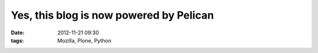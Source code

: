 Yes, this blog is now powered by Pelican
########################################
:date: 2012-11-21 09:30
:tags: Mozilla, Plone, Python

.. image:: http://blog.aclark.net/images/pelican.png
